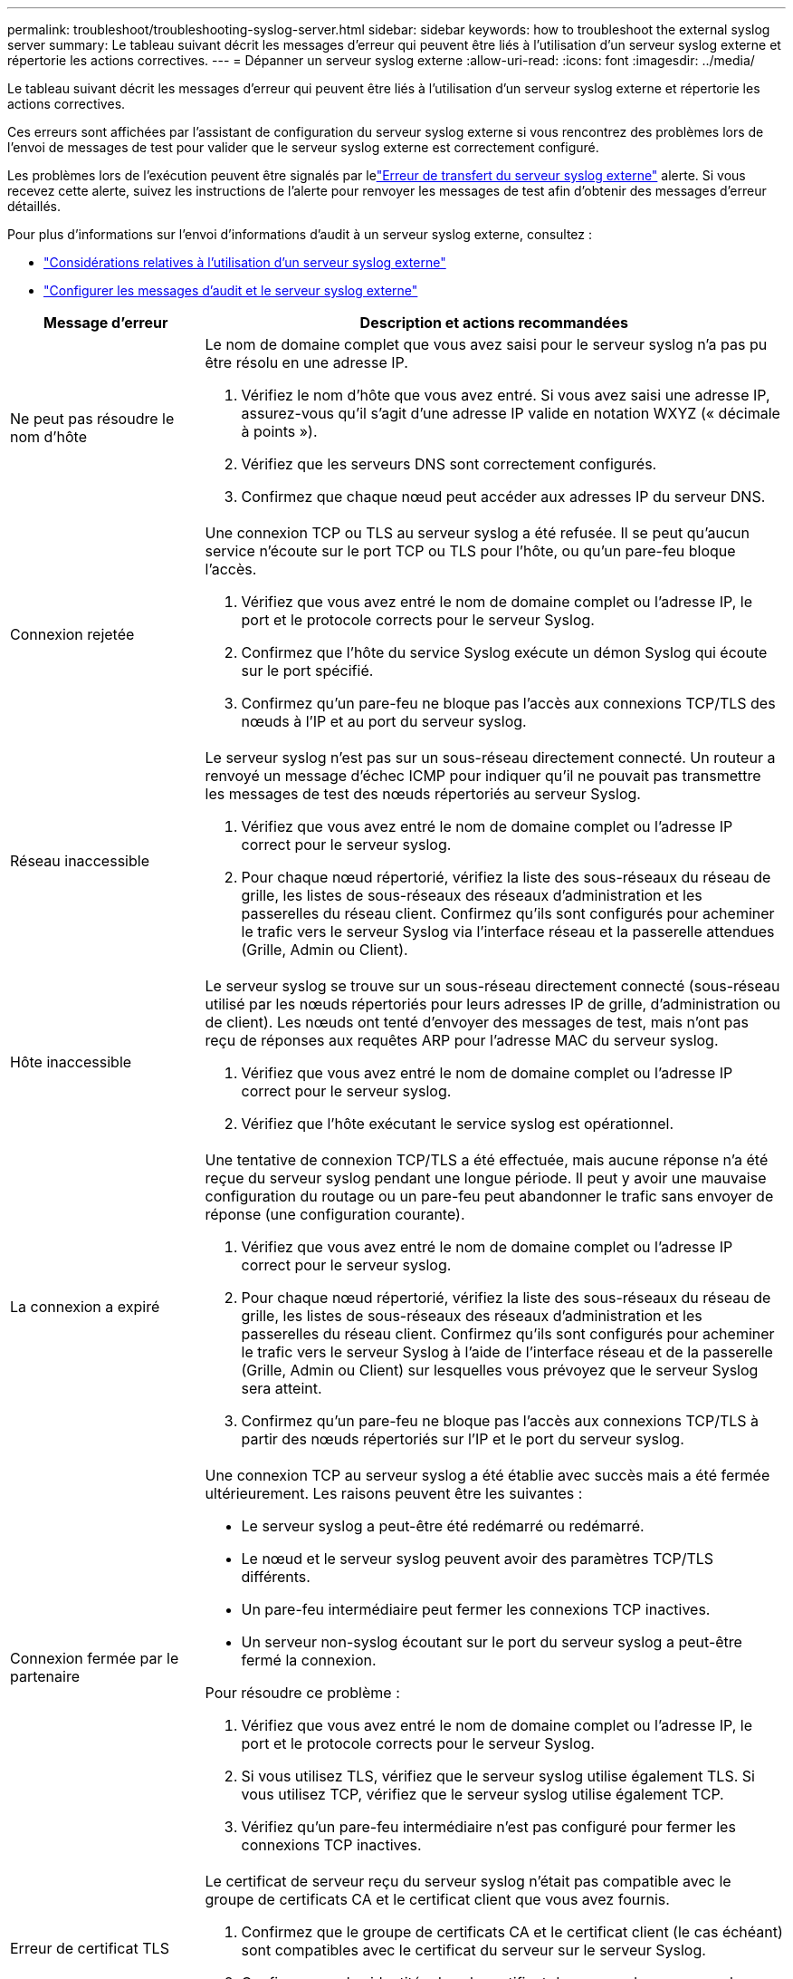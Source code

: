---
permalink: troubleshoot/troubleshooting-syslog-server.html 
sidebar: sidebar 
keywords: how to troubleshoot the external syslog server 
summary: Le tableau suivant décrit les messages d’erreur qui peuvent être liés à l’utilisation d’un serveur syslog externe et répertorie les actions correctives. 
---
= Dépanner un serveur syslog externe
:allow-uri-read: 
:icons: font
:imagesdir: ../media/


[role="lead"]
Le tableau suivant décrit les messages d’erreur qui peuvent être liés à l’utilisation d’un serveur syslog externe et répertorie les actions correctives.

Ces erreurs sont affichées par l'assistant de configuration du serveur syslog externe si vous rencontrez des problèmes lors de l'envoi de messages de test pour valider que le serveur syslog externe est correctement configuré.

Les problèmes lors de l'exécution peuvent être signalés par lelink:../monitor/alerts-reference.html#audit-and-syslog-alerts["Erreur de transfert du serveur syslog externe"] alerte. Si vous recevez cette alerte, suivez les instructions de l'alerte pour renvoyer les messages de test afin d'obtenir des messages d'erreur détaillés.

Pour plus d'informations sur l'envoi d'informations d'audit à un serveur syslog externe, consultez :

* link:../monitor/considerations-for-external-syslog-server.html["Considérations relatives à l'utilisation d'un serveur syslog externe"]
* link:../monitor/configure-audit-messages.html["Configurer les messages d'audit et le serveur syslog externe"]


[cols="1a,3a"]
|===
| Message d'erreur | Description et actions recommandées 


 a| 
Ne peut pas résoudre le nom d'hôte
 a| 
Le nom de domaine complet que vous avez saisi pour le serveur syslog n'a pas pu être résolu en une adresse IP.

. Vérifiez le nom d’hôte que vous avez entré.  Si vous avez saisi une adresse IP, assurez-vous qu'il s'agit d'une adresse IP valide en notation WXYZ (« décimale à points »).
. Vérifiez que les serveurs DNS sont correctement configurés.
. Confirmez que chaque nœud peut accéder aux adresses IP du serveur DNS.




 a| 
Connexion rejetée
 a| 
Une connexion TCP ou TLS au serveur syslog a été refusée.  Il se peut qu'aucun service n'écoute sur le port TCP ou TLS pour l'hôte, ou qu'un pare-feu bloque l'accès.

. Vérifiez que vous avez entré le nom de domaine complet ou l’adresse IP, le port et le protocole corrects pour le serveur Syslog.
. Confirmez que l’hôte du service Syslog exécute un démon Syslog qui écoute sur le port spécifié.
. Confirmez qu’un pare-feu ne bloque pas l’accès aux connexions TCP/TLS des nœuds à l’IP et au port du serveur syslog.




 a| 
Réseau inaccessible
 a| 
Le serveur syslog n’est pas sur un sous-réseau directement connecté.  Un routeur a renvoyé un message d’échec ICMP pour indiquer qu’il ne pouvait pas transmettre les messages de test des nœuds répertoriés au serveur Syslog.

. Vérifiez que vous avez entré le nom de domaine complet ou l’adresse IP correct pour le serveur syslog.
. Pour chaque nœud répertorié, vérifiez la liste des sous-réseaux du réseau de grille, les listes de sous-réseaux des réseaux d'administration et les passerelles du réseau client.  Confirmez qu'ils sont configurés pour acheminer le trafic vers le serveur Syslog via l'interface réseau et la passerelle attendues (Grille, Admin ou Client).




 a| 
Hôte inaccessible
 a| 
Le serveur syslog se trouve sur un sous-réseau directement connecté (sous-réseau utilisé par les nœuds répertoriés pour leurs adresses IP de grille, d'administration ou de client).  Les nœuds ont tenté d'envoyer des messages de test, mais n'ont pas reçu de réponses aux requêtes ARP pour l'adresse MAC du serveur syslog.

. Vérifiez que vous avez entré le nom de domaine complet ou l’adresse IP correct pour le serveur syslog.
. Vérifiez que l’hôte exécutant le service syslog est opérationnel.




 a| 
La connexion a expiré
 a| 
Une tentative de connexion TCP/TLS a été effectuée, mais aucune réponse n'a été reçue du serveur syslog pendant une longue période.  Il peut y avoir une mauvaise configuration du routage ou un pare-feu peut abandonner le trafic sans envoyer de réponse (une configuration courante).

. Vérifiez que vous avez entré le nom de domaine complet ou l’adresse IP correct pour le serveur syslog.
. Pour chaque nœud répertorié, vérifiez la liste des sous-réseaux du réseau de grille, les listes de sous-réseaux des réseaux d'administration et les passerelles du réseau client.  Confirmez qu'ils sont configurés pour acheminer le trafic vers le serveur Syslog à l'aide de l'interface réseau et de la passerelle (Grille, Admin ou Client) sur lesquelles vous prévoyez que le serveur Syslog sera atteint.
. Confirmez qu’un pare-feu ne bloque pas l’accès aux connexions TCP/TLS à partir des nœuds répertoriés sur l’IP et le port du serveur syslog.




 a| 
Connexion fermée par le partenaire
 a| 
Une connexion TCP au serveur syslog a été établie avec succès mais a été fermée ultérieurement.  Les raisons peuvent être les suivantes :

* Le serveur syslog a peut-être été redémarré ou redémarré.
* Le nœud et le serveur syslog peuvent avoir des paramètres TCP/TLS différents.
* Un pare-feu intermédiaire peut fermer les connexions TCP inactives.
* Un serveur non-syslog écoutant sur le port du serveur syslog a peut-être fermé la connexion.


Pour résoudre ce problème :

. Vérifiez que vous avez entré le nom de domaine complet ou l’adresse IP, le port et le protocole corrects pour le serveur Syslog.
. Si vous utilisez TLS, vérifiez que le serveur syslog utilise également TLS.  Si vous utilisez TCP, vérifiez que le serveur syslog utilise également TCP.
. Vérifiez qu'un pare-feu intermédiaire n'est pas configuré pour fermer les connexions TCP inactives.




 a| 
Erreur de certificat TLS
 a| 
Le certificat de serveur reçu du serveur syslog n'était pas compatible avec le groupe de certificats CA et le certificat client que vous avez fournis.

. Confirmez que le groupe de certificats CA et le certificat client (le cas échéant) sont compatibles avec le certificat du serveur sur le serveur Syslog.
. Confirmez que les identités dans le certificat du serveur du serveur syslog incluent les valeurs IP ou FQDN attendues.




 a| 
Transfert suspendu
 a| 
Les enregistrements Syslog ne sont plus transmis au serveur Syslog et StorageGRID n'est pas en mesure de détecter la raison.

Consultez les journaux de débogage fournis avec cette erreur pour tenter de déterminer la cause première.



 a| 
Session TLS terminée
 a| 
Le serveur Syslog a mis fin à la session TLS et StorageGRID n'est pas en mesure de détecter la raison.

. Consultez les journaux de débogage fournis avec cette erreur pour tenter de déterminer la cause première.
. Vérifiez que vous avez entré le nom de domaine complet ou l’adresse IP, le port et le protocole corrects pour le serveur Syslog.
. Si vous utilisez TLS, vérifiez que le serveur syslog utilise également TLS.  Si vous utilisez TCP, vérifiez que le serveur syslog utilise également TCP.
. Confirmez que le groupe de certificats CA et le certificat client (le cas échéant) sont compatibles avec le certificat du serveur du serveur Syslog.
. Confirmez que les identités dans le certificat du serveur du serveur syslog incluent les valeurs IP ou FQDN attendues.




 a| 
La requête de résultats a échoué
 a| 
Le nœud d'administration utilisé pour la configuration et les tests du serveur Syslog ne peut pas demander les résultats des tests aux nœuds répertoriés.  Un ou plusieurs nœuds peuvent être en panne.

. Suivez les étapes de dépannage standard pour vous assurer que les nœuds sont en ligne et que tous les services attendus sont en cours d’exécution.
. Redémarrez le service miscd sur les nœuds répertoriés.


|===